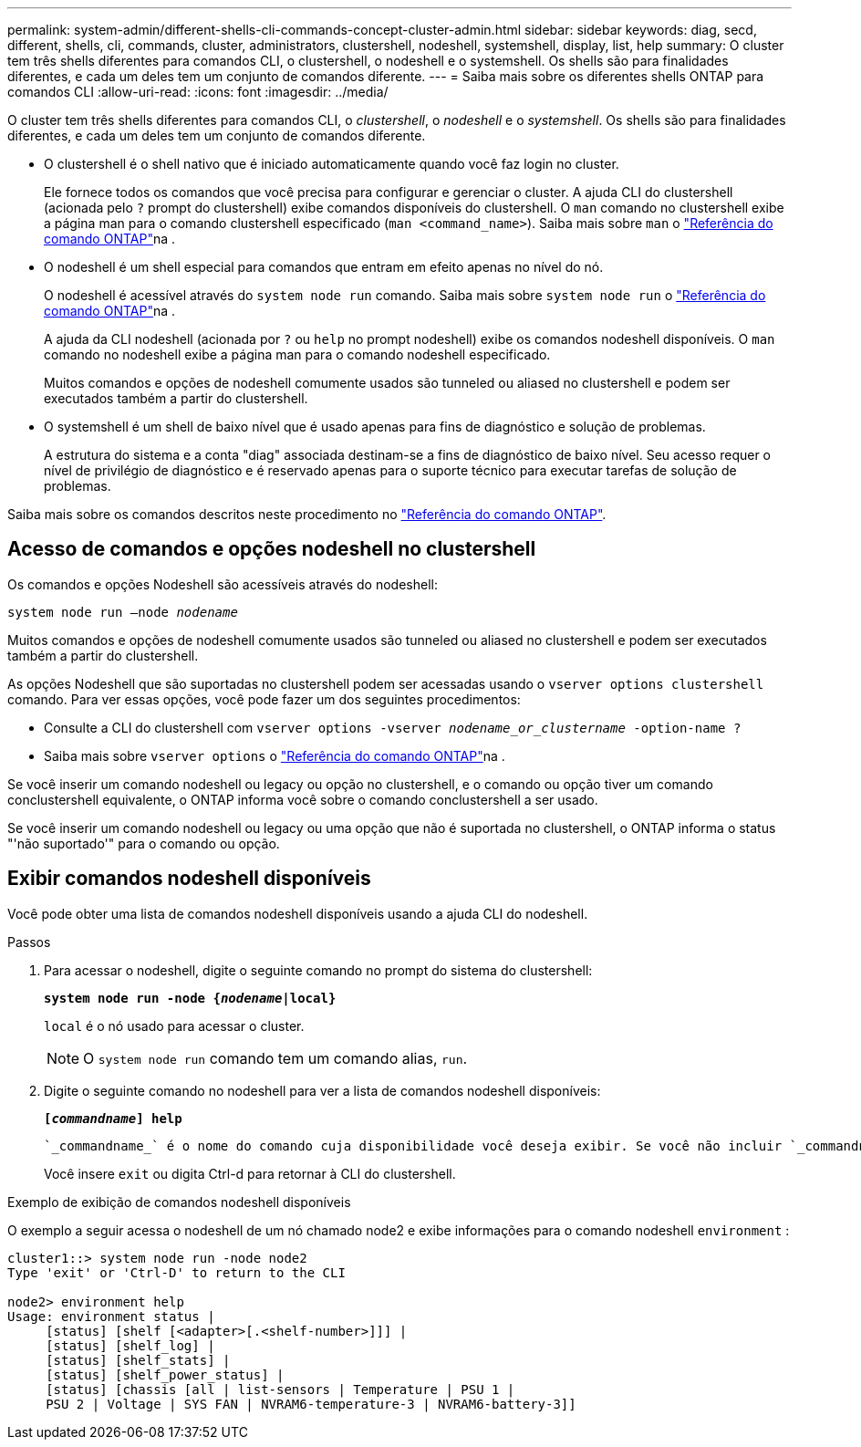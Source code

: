 ---
permalink: system-admin/different-shells-cli-commands-concept-cluster-admin.html 
sidebar: sidebar 
keywords: diag, secd, different, shells, cli, commands, cluster, administrators, clustershell, nodeshell, systemshell, display, list, help 
summary: O cluster tem três shells diferentes para comandos CLI, o clustershell, o nodeshell e o systemshell. Os shells são para finalidades diferentes, e cada um deles tem um conjunto de comandos diferente. 
---
= Saiba mais sobre os diferentes shells ONTAP para comandos CLI
:allow-uri-read: 
:icons: font
:imagesdir: ../media/


[role="lead"]
O cluster tem três shells diferentes para comandos CLI, o _clustershell_, o _nodeshell_ e o _systemshell_. Os shells são para finalidades diferentes, e cada um deles tem um conjunto de comandos diferente.

* O clustershell é o shell nativo que é iniciado automaticamente quando você faz login no cluster.
+
Ele fornece todos os comandos que você precisa para configurar e gerenciar o cluster. A ajuda CLI do clustershell (acionada pelo `?` prompt do clustershell) exibe comandos disponíveis do clustershell. O `man` comando no clustershell exibe a página man para o comando clustershell especificado (`man <command_name>`). Saiba mais sobre `man` o link:https://docs.netapp.com/us-en/ontap-cli/man.html["Referência do comando ONTAP"^]na .

* O nodeshell é um shell especial para comandos que entram em efeito apenas no nível do nó.
+
O nodeshell é acessível através do `system node run` comando. Saiba mais sobre `system node run` o link:https://docs.netapp.com/us-en/ontap-cli/system-node-run.html["Referência do comando ONTAP"^]na .

+
A ajuda da CLI nodeshell (acionada por `?` ou `help` no prompt nodeshell) exibe os comandos nodeshell disponíveis. O `man` comando no nodeshell exibe a página man para o comando nodeshell especificado.

+
Muitos comandos e opções de nodeshell comumente usados são tunneled ou aliased no clustershell e podem ser executados também a partir do clustershell.

* O systemshell é um shell de baixo nível que é usado apenas para fins de diagnóstico e solução de problemas.
+
A estrutura do sistema e a conta "diag" associada destinam-se a fins de diagnóstico de baixo nível. Seu acesso requer o nível de privilégio de diagnóstico e é reservado apenas para o suporte técnico para executar tarefas de solução de problemas.



Saiba mais sobre os comandos descritos neste procedimento no link:https://docs.netapp.com/us-en/ontap-cli/["Referência do comando ONTAP"^].



== Acesso de comandos e opções nodeshell no clustershell

Os comandos e opções Nodeshell são acessíveis através do nodeshell:

`system node run –node _nodename_`

Muitos comandos e opções de nodeshell comumente usados são tunneled ou aliased no clustershell e podem ser executados também a partir do clustershell.

As opções Nodeshell que são suportadas no clustershell podem ser acessadas usando o `vserver options clustershell` comando. Para ver essas opções, você pode fazer um dos seguintes procedimentos:

* Consulte a CLI do clustershell com `vserver options -vserver _nodename_or_clustername_ -option-name ?`
* Saiba mais sobre `vserver options` o link:https://docs.netapp.com/us-en/ontap-cli/search.html?q=vserver+options["Referência do comando ONTAP"^]na .


Se você inserir um comando nodeshell ou legacy ou opção no clustershell, e o comando ou opção tiver um comando conclustershell equivalente, o ONTAP informa você sobre o comando conclustershell a ser usado.

Se você inserir um comando nodeshell ou legacy ou uma opção que não é suportada no clustershell, o ONTAP informa o status "'não suportado'" para o comando ou opção.



== Exibir comandos nodeshell disponíveis

Você pode obter uma lista de comandos nodeshell disponíveis usando a ajuda CLI do nodeshell.

.Passos
. Para acessar o nodeshell, digite o seguinte comando no prompt do sistema do clustershell:
+
`*system node run -node {_nodename_|local}*`

+
`local` é o nó usado para acessar o cluster.

+
[NOTE]
====
O `system node run` comando tem um comando alias, `run`.

====
. Digite o seguinte comando no nodeshell para ver a lista de comandos nodeshell disponíveis:
+
`*[_commandname_] help*`

+
 `_commandname_` é o nome do comando cuja disponibilidade você deseja exibir. Se você não incluir `_commandname_`, a CLI exibirá todos os comandos nodeshell disponíveis.

+
Você insere `exit` ou digita Ctrl-d para retornar à CLI do clustershell.



.Exemplo de exibição de comandos nodeshell disponíveis
O exemplo a seguir acessa o nodeshell de um nó chamado node2 e exibe informações para o comando nodeshell `environment` :

[listing]
----
cluster1::> system node run -node node2
Type 'exit' or 'Ctrl-D' to return to the CLI

node2> environment help
Usage: environment status |
     [status] [shelf [<adapter>[.<shelf-number>]]] |
     [status] [shelf_log] |
     [status] [shelf_stats] |
     [status] [shelf_power_status] |
     [status] [chassis [all | list-sensors | Temperature | PSU 1 |
     PSU 2 | Voltage | SYS FAN | NVRAM6-temperature-3 | NVRAM6-battery-3]]
----